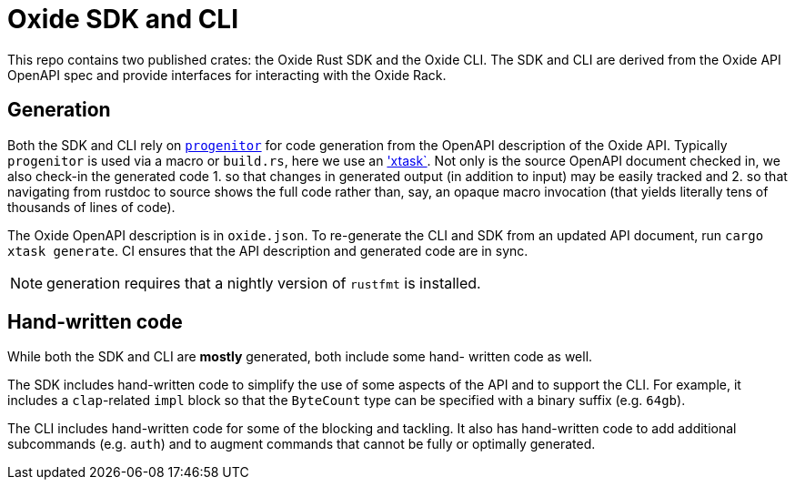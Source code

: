 # Oxide SDK and CLI

This repo contains two published crates: the Oxide Rust SDK and the Oxide CLI.
The SDK and CLI are derived from the Oxide API OpenAPI spec and provide
interfaces for interacting with the Oxide Rack.

## Generation

Both the SDK and CLI rely on
https://github.com/oxidecomputer/progenitor[`progenitor`] for code generation
from the OpenAPI description of the Oxide API. Typically `progenitor` is used
via a macro or `build.rs`, here we use an
https://github.com/matklad/cargo-xtask['xtask`]. Not only is the source OpenAPI
document checked in, we also check-in the generated code 1. so that changes in
generated output (in addition to input) may be easily tracked and 2. so that
navigating from rustdoc to source shows the full code rather than, say, an
opaque macro invocation (that yields literally tens of thousands of lines of
code).

The Oxide OpenAPI description is in `oxide.json`. To re-generate the CLI and
SDK from an updated API document, run `cargo xtask generate`. CI ensures that
the API description and generated code are in sync.

NOTE: generation requires that a nightly version of `rustfmt` is installed.

## Hand-written code

While both the SDK and CLI are *mostly* generated, both include some hand-
written code as well.

The SDK includes hand-written code to simplify the use of some aspects of the
API and to support the CLI. For example, it includes a `clap`-related `impl`
block so that the `ByteCount` type can be specified with a binary suffix (e.g.
`64gb`).

The CLI includes hand-written code for some of the blocking and tackling. It
also has hand-written code to add additional subcommands (e.g. `auth`) and to
augment commands that cannot be fully or optimally generated.